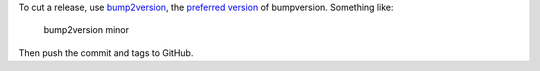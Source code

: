 To cut a release, use
`bump2version <https://github.com/c4urself/bump2version>`_,
the `preferred version
<https://github.com/peritus/bumpversion/pull/58#issuecomment-428956095>`_
of bumpversion. Something like:

    bump2version minor

Then push the commit and tags to GitHub.
